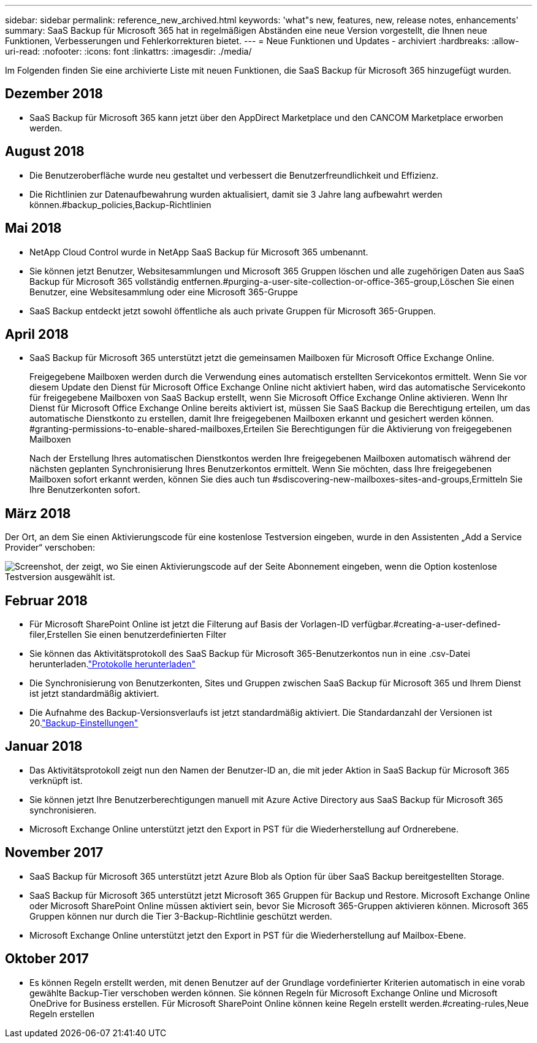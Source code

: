 ---
sidebar: sidebar 
permalink: reference_new_archived.html 
keywords: 'what"s new, features, new, release notes, enhancements' 
summary: SaaS Backup für Microsoft 365 hat in regelmäßigen Abständen eine neue Version vorgestellt, die Ihnen neue Funktionen, Verbesserungen und Fehlerkorrekturen bietet. 
---
= Neue Funktionen und Updates - archiviert
:hardbreaks:
:allow-uri-read: 
:nofooter: 
:icons: font
:linkattrs: 
:imagesdir: ./media/


[role="lead"]
Im Folgenden finden Sie eine archivierte Liste mit neuen Funktionen, die SaaS Backup für Microsoft 365 hinzugefügt wurden.



== Dezember 2018

* SaaS Backup für Microsoft 365 kann jetzt über den AppDirect Marketplace und den CANCOM Marketplace erworben werden.




== August 2018

* Die Benutzeroberfläche wurde neu gestaltet und verbessert die Benutzerfreundlichkeit und Effizienz.
* Die Richtlinien zur Datenaufbewahrung wurden aktualisiert, damit sie 3 Jahre lang aufbewahrt werden können.#backup_policies,Backup-Richtlinien




== Mai 2018

* NetApp Cloud Control wurde in NetApp SaaS Backup für Microsoft 365 umbenannt.
* Sie können jetzt Benutzer, Websitesammlungen und Microsoft 365 Gruppen löschen und alle zugehörigen Daten aus SaaS Backup für Microsoft 365 vollständig entfernen.#purging-a-user-site-collection-or-office-365-group,Löschen Sie einen Benutzer, eine Websitesammlung oder eine Microsoft 365-Gruppe
* SaaS Backup entdeckt jetzt sowohl öffentliche als auch private Gruppen für Microsoft 365-Gruppen.




== April 2018

* SaaS Backup für Microsoft 365 unterstützt jetzt die gemeinsamen Mailboxen für Microsoft Office Exchange Online.
+
Freigegebene Mailboxen werden durch die Verwendung eines automatisch erstellten Servicekontos ermittelt. Wenn Sie vor diesem Update den Dienst für Microsoft Office Exchange Online nicht aktiviert haben, wird das automatische Servicekonto für freigegebene Mailboxen von SaaS Backup erstellt, wenn Sie Microsoft Office Exchange Online aktivieren. Wenn Ihr Dienst für Microsoft Office Exchange Online bereits aktiviert ist, müssen Sie SaaS Backup die Berechtigung erteilen, um das automatische Dienstkonto zu erstellen, damit Ihre freigegebenen Mailboxen erkannt und gesichert werden können. #granting-permissions-to-enable-shared-mailboxes,Erteilen Sie Berechtigungen für die Aktivierung von freigegebenen Mailboxen

+
Nach der Erstellung Ihres automatischen Dienstkontos werden Ihre freigegebenen Mailboxen automatisch während der nächsten geplanten Synchronisierung Ihres Benutzerkontos ermittelt. Wenn Sie möchten, dass Ihre freigegebenen Mailboxen sofort erkannt werden, können Sie dies auch tun #sdiscovering-new-mailboxes-sites-and-groups,Ermitteln Sie Ihre Benutzerkonten sofort.





== März 2018

Der Ort, an dem Sie einen Aktivierungscode für eine kostenlose Testversion eingeben, wurde in den Assistenten „Add a Service Provider“ verschoben:

image:subscription_types_free_trial.jpg["Screenshot, der zeigt, wo Sie einen Aktivierungscode auf der Seite Abonnement eingeben, wenn die Option kostenlose Testversion ausgewählt ist."]



== Februar 2018

* Für Microsoft SharePoint Online ist jetzt die Filterung auf Basis der Vorlagen-ID verfügbar.#creating-a-user-defined-filer,Erstellen Sie einen benutzerdefinierten Filter
* Sie können das Aktivitätsprotokoll des SaaS Backup für Microsoft 365-Benutzerkontos nun in eine .csv-Datei herunterladen.link:task_downloading_data.html["Protokolle herunterladen"]
* Die Synchronisierung von Benutzerkonten, Sites und Gruppen zwischen SaaS Backup für Microsoft 365 und Ihrem Dienst ist jetzt standardmäßig aktiviert.
* Die Aufnahme des Backup-Versionsverlaufs ist jetzt standardmäßig aktiviert. Die Standardanzahl der Versionen ist 20.link:concept_backup_settings.html["Backup-Einstellungen"]




== Januar 2018

* Das Aktivitätsprotokoll zeigt nun den Namen der Benutzer-ID an, die mit jeder Aktion in SaaS Backup für Microsoft 365 verknüpft ist.
* Sie können jetzt Ihre Benutzerberechtigungen manuell mit Azure Active Directory aus SaaS Backup für Microsoft 365 synchronisieren.
* Microsoft Exchange Online unterstützt jetzt den Export in PST für die Wiederherstellung auf Ordnerebene.




== November 2017

* SaaS Backup für Microsoft 365 unterstützt jetzt Azure Blob als Option für über SaaS Backup bereitgestellten Storage.
* SaaS Backup für Microsoft 365 unterstützt jetzt Microsoft 365 Gruppen für Backup und Restore. Microsoft Exchange Online oder Microsoft SharePoint Online müssen aktiviert sein, bevor Sie Microsoft 365-Gruppen aktivieren können. Microsoft 365 Gruppen können nur durch die Tier 3-Backup-Richtlinie geschützt werden.
* Microsoft Exchange Online unterstützt jetzt den Export in PST für die Wiederherstellung auf Mailbox-Ebene.




== Oktober 2017

* Es können Regeln erstellt werden, mit denen Benutzer auf der Grundlage vordefinierter Kriterien automatisch in eine vorab gewählte Backup-Tier verschoben werden können. Sie können Regeln für Microsoft Exchange Online und Microsoft OneDrive for Business erstellen. Für Microsoft SharePoint Online können keine Regeln erstellt werden.#creating-rules,Neue Regeln erstellen

